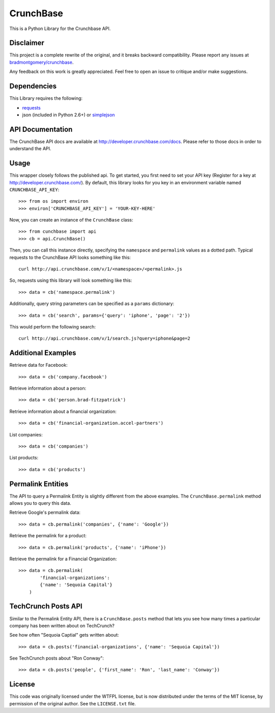 CrunchBase
==========

This is a Python Library for the Crunchbase API.

Disclaimer
----------

This project is a complete rewrite of the original, and it breaks backward
compatibility. Please report any issues at
`bradmontgomery/crunchbase <https://github.com/bradmontgomery/crunchbase/issues>`_.

Any feedback on this work is greatly appreciated. Feel free to open an issue
to critique and/or make suggestions.


Dependencies
------------

This Library requires the following:

* `requests <http://python-requests.org>`_
* json (included in Python 2.6+) or `simplejson <http://pypi.python.org/pypi/simplejson/>`_


API Documentation
-----------------

The CrunchBase API docs are available at `<http://developer.crunchbase.com/docs>`_.
Please refer to those docs in order to understand the API.


Usage
-----

This wrapper closely follows the published api. To get started, you first need
to set your API key (Register for a key at `<http://developer.crunchbase.com/>`_).
By default, this library looks for you key in an environment variable named
``CRUNCHBASE_API_KEY``::

    >>> from os import environ
    >>> environ['CRUNCHBASE_API_KEY'] = 'YOUR-KEY-HERE'

Now, you can create an instance of the ``CrunchBase`` class::

    >>> from cunchbase import api
    >>> cb = api.CrunchBase()

Then, you can call this instance directly, specifying the ``namespace`` and
``permalink`` values as a dotted path. Typical requests to the CrunchBase API
looks something like this::

    curl http://api.crunchbase.com/v/1/<namespace>/<permalink>.js

So, requests using this library will look something like this::

    >>> data = cb('namespace.permalink')

Additionally, query string parameters can be specified as a ``params``
dictionary::

    >>> data = cb('search', params={'query': 'iphone', 'page': '2'})

This would perform the following search::

    curl http://api.crunchbase.com/v/1/search.js?query=iphone&page=2


Additional Examples
-------------------

Retrieve data for Facebook::

    >>> data = cb('company.facebook')

Retrieve information about a person::

    >>> data = cb('person.brad-fitzpatrick')

Retrieve information about a financial organization::

    >>> data = cb('financial-organization.accel-partners')

List companies::

    >>> data = cb('companies')

List products::

    >>> data = cb('products')


Permalink Entities
------------------

The API to query a Permalink Entity is slightly different from the above
examples. The ``CrunchBase.permalink`` method allows you to query this data.

Retrieve Google's permalink data::

    >>> data = cb.permalink('companies', {'name': 'Google'})

Retrieve the permalink for a product::

    >>> data = cb.permalink('products', {'name': 'iPhone'})

Retrieve the permalink for a Financial Organization::

    >>> data = cb.permalink(
            'financial-organizations':
            {'name': 'Sequoia Capital'}
        )


TechCrunch Posts API
--------------------

Similar to the Permalink Entity API, there is a ``CrunchBase.posts`` method
that lets you see how many times a particular company has been written about
on TechCrunch?

See how often "Sequoia Captial" gets written about::

    >>> data = cb.posts('financial-organizations', {'name': 'Sequoia Capital'})

See TechCrunch posts about "Ron Conway"::

    >>> data = cb.posts('people', {'first_name': 'Ron', 'last_name': 'Conway'})


License
-------

This code was originally licensed under the WTFPL license, but is now
distributed under the terms of the MIT license, by permission of the original
author. See the ``LICENSE.txt`` file.
